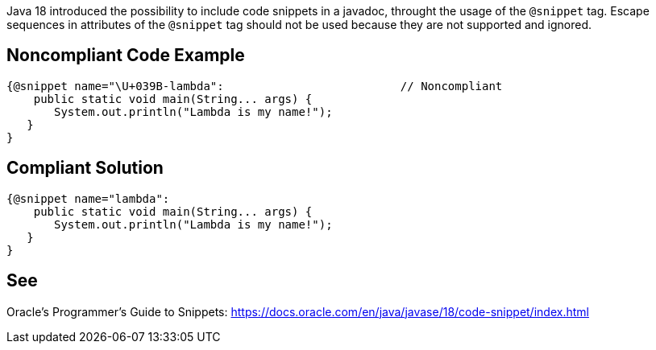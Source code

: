 Java 18 introduced the possibility to include code snippets in a javadoc, throught the usage of the `@snippet` tag. Escape sequences in attributes of the `@snippet` tag should not be used because they are not supported and ignored.


== Noncompliant Code Example ==
[source,java]
----
{@snippet name="\U+039B-lambda":                          // Noncompliant
    public static void main(String... args) {
       System.out.println("Lambda is my name!");
   }
}
----


== Compliant Solution ==
[source,java]
----
{@snippet name="lambda":
    public static void main(String... args) {
       System.out.println("Lambda is my name!");
   }
}
----


== See ==
Oracle’s Programmer's Guide to Snippets: https://docs.oracle.com/.../code-snippet/index.html[https://docs.oracle.com/en/java/javase/18/code-snippet/index.html]


ifdef::env-github,rspecator-view[]

'''

== Implementation Specification ==
(visible only on this page)

=== Message ===

Remove this unnecessary escape sequence

=== Highlighting ===

The escape sequence

endif::env-github,rspecator-view[]
